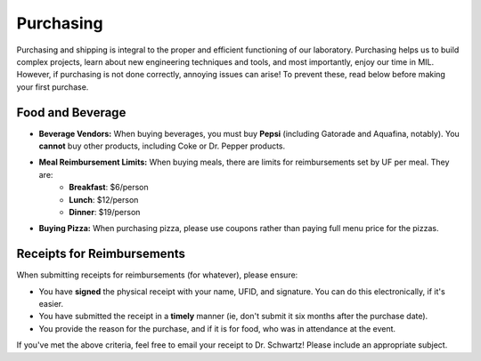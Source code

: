 Purchasing
==========
Purchasing and shipping is integral to the proper and efficient functioning of our laboratory. Purchasing helps us to build complex projects, learn about new engineering techniques and tools, and most importantly, enjoy our time in MIL. However, if purchasing is not done correctly, annoying issues can arise! To prevent these, read below before making your first purchase.

Food and Beverage
-----------------
* **Beverage Vendors:** When buying beverages, you must buy **Pepsi** (including Gatorade and Aquafina, notably). You **cannot** buy other products, including Coke or Dr. Pepper products.
* **Meal Reimbursement Limits:** When buying meals, there are limits for reimbursements set by UF per meal. They are:
    * **Breakfast**: $6/person
    * **Lunch**: $12/person
    * **Dinner**: $19/person
* **Buying Pizza:** When purchasing pizza, please use coupons rather than paying full menu price for the pizzas.

Receipts for Reimbursements
---------------------------
When submitting receipts for reimbursements (for whatever), please ensure:

* You have **signed** the physical receipt with your name, UFID, and signature. You can do this electronically, if it's easier.
* You have submitted the receipt in a **timely** manner (ie, don't submit it six months after the purchase date).
* You provide the reason for the purchase, and if it is for food, who was in attendance at the event.

If you've met the above criteria, feel free to email your receipt to Dr. Schwartz! Please include an appropriate subject.
